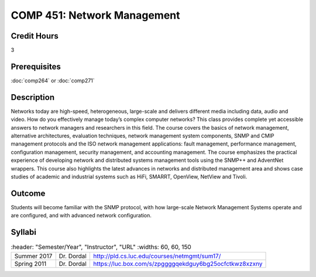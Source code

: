 .. index:: network management

COMP 451: Network Management
=======================================================

Credit Hours
-----------------------------------

3

Prerequisites
------------------------------

:doc:`comp264` or :doc:`comp271`

.. include fcs.txt

Description
--------------------

Networks today are high-speed, heterogeneous, large-scale and delivers
different media including data, audio and video. How do you effectively
manage today’s complex computer networks? This class provides complete
yet accessible answers to network managers and researchers in this
field. The course covers the basics of network management, alternative
architectures, evaluation techniques, network management system
components, SNMP and CMIP management protocols and the ISO network
management applications: fault management, performance management,
configuration management, security management, and accounting
management. The course emphasizes the practical experience of developing
network and distributed systems management tools using the SNMP++ and
AdventNet wrappers. This course also highlights the latest advances in
networks and distributed management area and shows case studies of
academic and industrial systems such as HiFi, SMARRT, OpenView, NetView
and Tivoli.


Outcome
---------

Students will become familiar with the SNMP protocol, with how large-scale Network Management Systems operate and are configured, and with advanced network configuration.

Syllabi
--------------------

.. csv-table::
   	:header: "Semester/Year", "Instructor", "URL"
   	:widths: 60, 60, 150

  "Summer 2017", "Dr. Dordal", "http://pld.cs.luc.edu/courses/netmgmt/sum17/"
	"Spring 2011", "Dr. Dordal", "https://luc.box.com/s/zpggggqekdguy6bg25ocfctkwz8xzxny"
